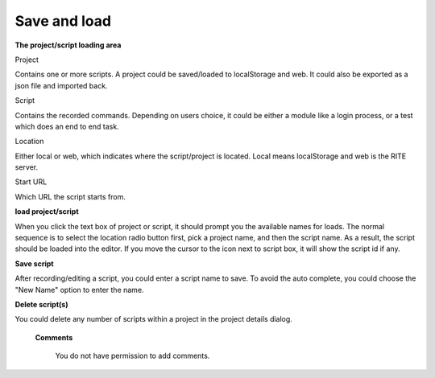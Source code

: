 Save and load
-------------

**The project/script loading area**

.. image:: image/image5.png


Project

Contains one or more scripts. A project could be saved/loaded to localStorage and web. It could also be exported as a json file and imported back.

Script

Contains the recorded commands. Depending on users choice, it could be either a module like a login process, or a test which does an end to end task.

Location

Either local or web, which indicates where the script/project is located. Local means localStorage and web is the RITE server.

Start URL

Which URL the script starts from.


**load project/script**

When you click the text box of project or script, it should prompt you the available names for loads. The normal sequence is to select the location radio button first, pick a project name, and then the script name. As a result, the script should be loaded into the editor. If you move the cursor to the icon next to script box, it will show the script id if any.

**Save script**

After recording/editing a script, you could enter a script name to save. To avoid the auto complete, you could choose the "New Name" option to enter the name.

**Delete script(s)**

You could delete any number of scripts within a project in the project details dialog.

   **Comments**

      You do not have permission to add comments.

